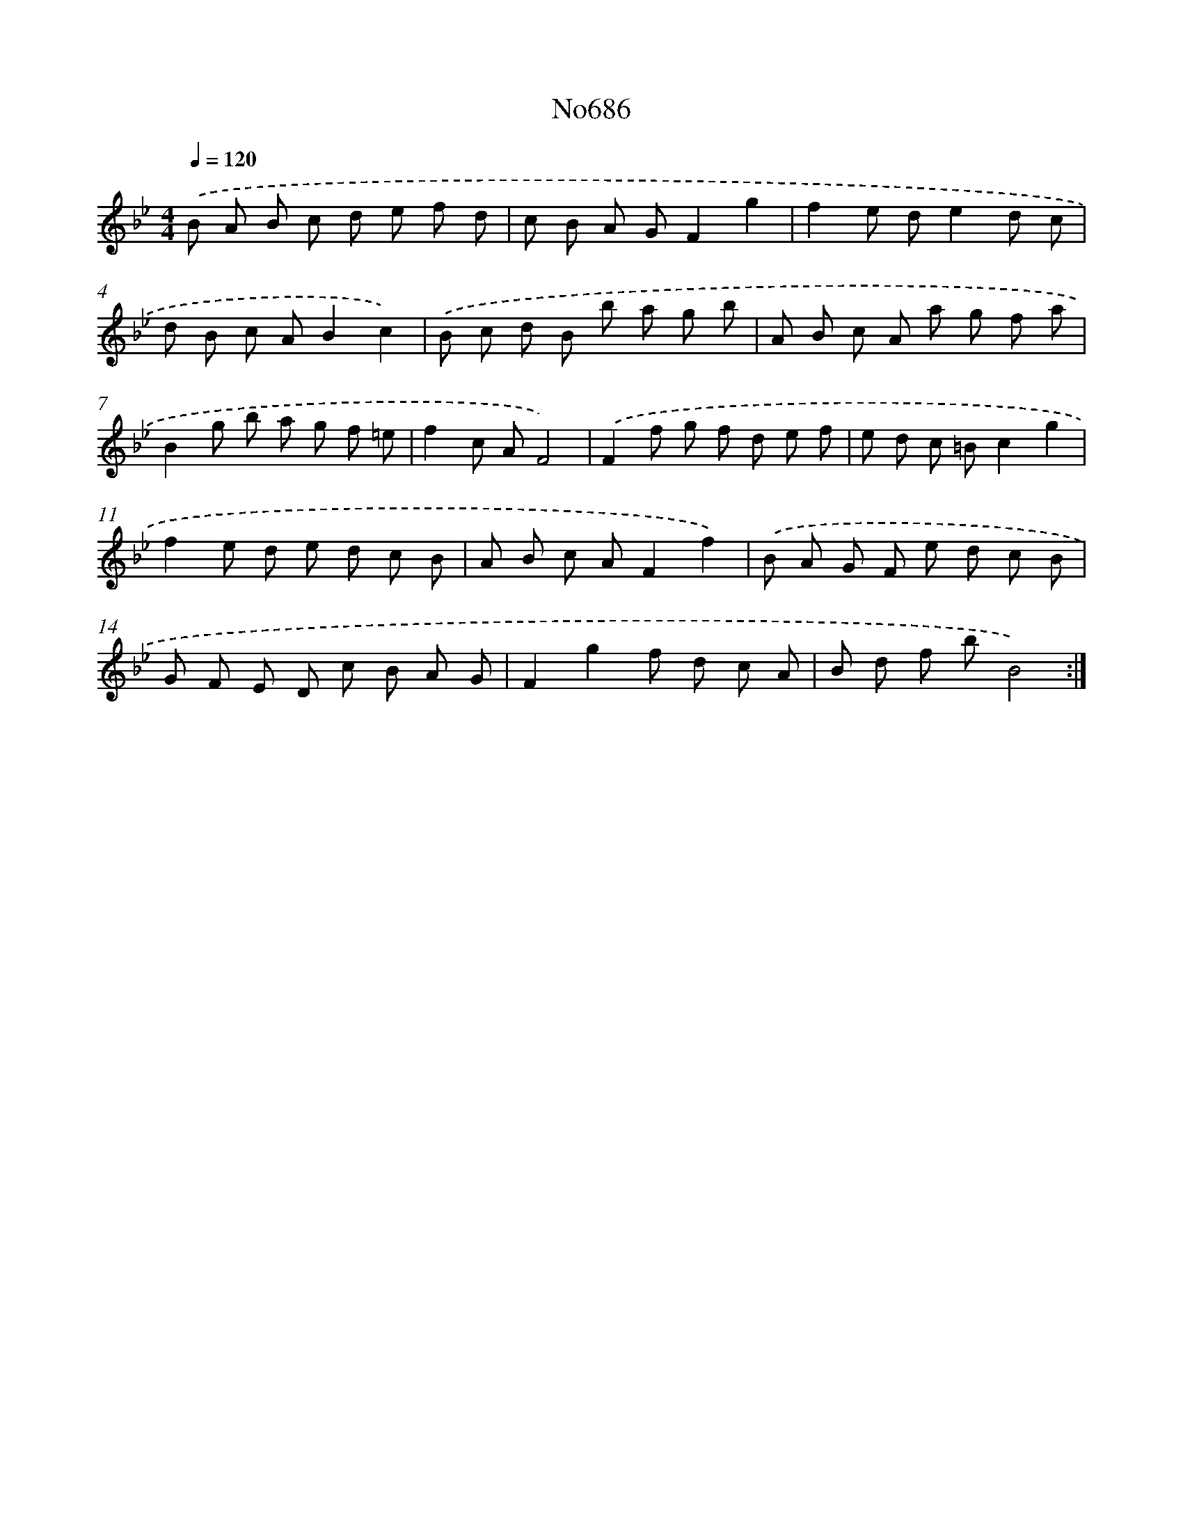 X: 7119
T: No686
%%abc-version 2.0
%%abcx-abcm2ps-target-version 5.9.1 (29 Sep 2008)
%%abc-creator hum2abc beta
%%abcx-conversion-date 2018/11/01 14:36:34
%%humdrum-veritas 678146202
%%humdrum-veritas-data 3975759127
%%continueall 1
%%barnumbers 0
L: 1/8
M: 4/4
Q: 1/4=120
K: Bb clef=treble
.('B A B c d e f d |
c B A GF2g2 |
f2e de2d c |
d B c AB2c2) |
.('B c d B b a g b |
A B c A a g f a |
B2g b a g f =e |
f2c AF4) |
.('F2f g f d e f |
e d c =Bc2g2 |
f2e d e d c B |
A B c AF2f2) |
.('B A G F e d c B |
G F E D c B A G |
F2g2f d c A |
B d f bB4) :|]
